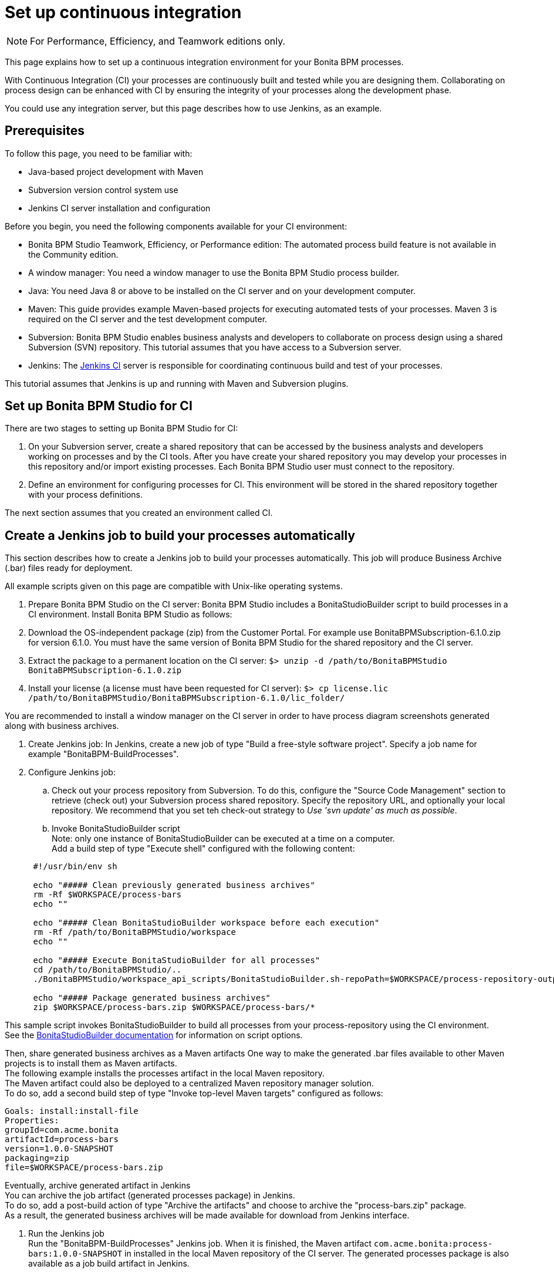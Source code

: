 = Set up continuous integration
:description: [NOTE]

[NOTE]
====

For Performance, Efficiency, and Teamwork editions only.
====

This page explains how to set up a continuous integration environment for your Bonita BPM processes.

With Continuous Integration (CI) your processes are continuously built and tested while you are designing them. Collaborating on process design can be enhanced with CI by ensuring the integrity of your processes along the development phase.

You could use any integration server, but this page describes how to use Jenkins, as an example.

== Prerequisites

To follow this page, you need to be familiar with:

* Java-based project development with Maven
* Subversion version control system use
* Jenkins CI server installation and configuration

Before you begin, you need the following components available for your CI environment:

* Bonita BPM Studio Teamwork, Efficiency, or Performance edition: The automated process build feature is not available in the Community edition.
* A window manager: You need a window manager to use the Bonita BPM Studio process builder.
* Java: You need Java 8 or above to be installed on the CI server and on your development computer.
* Maven: This guide provides example Maven-based projects for executing automated tests of your processes. Maven 3 is required on the CI server and the test development computer.
* Subversion: Bonita BPM Studio enables business analysts and developers to collaborate on process design using a shared Subversion (SVN) repository. This tutorial assumes that you have access to a Subversion server.
* Jenkins: The https://jenkins.io/[Jenkins CI] server is responsible for coordinating continuous build and test of your processes.

This tutorial assumes that Jenkins is up and running with Maven and Subversion plugins.

== Set up Bonita BPM Studio for CI

There are two stages to setting up Bonita BPM Studio for CI:

. On your Subversion server, create a shared repository that can be accessed by the business analysts and developers working on processes and by the CI tools. After you have create your shared repository you may develop your processes in this repository and/or import existing processes. Each Bonita BPM Studio user must connect to the repository.
. Define an environment for configuring processes for CI. This environment will be stored in the shared repository together with your process definitions.

The next section assumes that you created an environment called CI.

== Create a Jenkins job to build your processes automatically

This section describes how to create a Jenkins job to build your processes automatically. This job will produce Business Archive (.bar) files ready for deployment.

All example scripts given on this page are compatible with Unix-like operating systems.

. Prepare Bonita BPM Studio on the CI server: Bonita BPM Studio includes a BonitaStudioBuilder script to build processes in a CI environment. Install Bonita BPM Studio as follows:
. Download the OS-independent package (zip) from the Customer Portal. For example use BonitaBPMSubscription-6.1.0.zip for version 6.1.0. You must have the same version of Bonita BPM Studio for the shared repository and the CI server.
. Extract the package to a permanent location on the CI server: `$> unzip -d /path/to/BonitaBPMStudio BonitaBPMSubscription-6.1.0.zip`
. Install your license (a license must have been requested for CI server): `$> cp license.lic /path/to/BonitaBPMStudio/BonitaBPMSubscription-6.1.0/lic_folder/`

You are recommended to install a window manager on the CI server in order to have process diagram screenshots generated along with business archives.

. Create Jenkins job: In Jenkins, create a new job of type "Build a free-style software project". Specify a job name for example "BonitaBPM-BuildProcesses".
. Configure Jenkins job:
 .. Check out your process repository from Subversion. To do this, configure the "Source Code Management" section to retrieve (check out) your Subversion process shared repository. Specify the repository URL, and optionally your local repository. We recommend that you set teh check-out strategy to _Use 'svn update' as much as possible_.
 .. Invoke BonitaStudioBuilder script +
Note: only one instance of BonitaStudioBuilder can be executed at a time on a computer. +
Add a build step of type "Execute shell" configured with the following content:

+
[source,bash]
----
 #!/usr/bin/env sh

 echo "##### Clean previously generated business archives"
 rm -Rf $WORKSPACE/process-bars
 echo ""

 echo "##### Clean BonitaStudioBuilder workspace before each execution"
 rm -Rf /path/to/BonitaBPMStudio/workspace
 echo ""

 echo "##### Execute BonitaStudioBuilder for all processes"
 cd /path/to/BonitaBPMStudio/..
 ./BonitaBPMStudio/workspace_api_scripts/BonitaStudioBuilder.sh-repoPath=$WORKSPACE/process-repository-outputFolder=$WORKSPACE/process-bars -buildAll -environment=CI

 echo "##### Package generated business archives"
 zip $WORKSPACE/process-bars.zip $WORKSPACE/process-bars/*
----

This sample script invokes BonitaStudioBuilder to build all processes from your process-repository using the CI environment. +
  See the xref:automating-builds.adoc[BonitaStudioBuilder documentation] for information on script options.

Then, share generated business archives as a Maven artifacts
 One way to make the generated .bar files available to other Maven projects is to install them as Maven artifacts. +
 The following example installs the processes artifact in the local Maven repository. +
 The Maven artifact could also be deployed to a centralized Maven repository manager solution. +
 To do so, add a second build step of type "Invoke top-level Maven targets" configured as follows:

[source,bash]
----
Goals: install:install-file
Properties:
groupId=com.acme.bonita
artifactId=process-bars
version=1.0.0-SNAPSHOT
packaging=zip
file=$WORKSPACE/process-bars.zip
----

Eventually, archive generated artifact in Jenkins +
   You can archive the job artifact (generated processes package) in Jenkins.  +
   To do so, add a post-build action of type "Archive the artifacts" and choose to archive the "process-bars.zip" package. +
   As a result, the generated business archives will be made available for download from Jenkins interface.

. Run the Jenkins job +
  Run the "BonitaBPM-BuildProcesses" Jenkins job. When it is finished, the Maven artifact   `com.acme.bonita:process-bars:1.0.0-SNAPSHOT` in installed in the local Maven repository of the CI server. The generated processes package is also available as a job build artifact in Jenkins.

== Test your processes automatically

This section contains an example of how to test a process from a given Business Archive. It consists of writing JUnit Test cases using the Bonita BPM Engine Java API.

NOTE: In this example, we show only how to test the runtime aspects of a process, using the Java APIs.
It is also possible to use cargo to deploy the generated bar file into an application server and then launch Selenium tests to test web aspects of a process.

For this example we are using a Maven project to write our tests.

. In your IDE create a new Maven project and share it (for example using SVN or Git).
. xref:configure-client-of-bonita-bpm-engine.adoc[Configure local access] to Bonita BPM Engine.
. As we want to test processes build with a Bonita BPM Subscription edition, you need to xref:create-your-first-project-with-the-engine-apis-and-maven.adoc[configure the required Maven artifacts].
You should also check that there is a valid license file in `${bonita.client.home}/` and the System property `bonita.client.home` set to this folder path.
. We recommend that you write your test cases in the src/test/java folder of your project and put all related resources (Bar files, organization file...) in src/test/resources.
. Before installing your processes load the relevant organization (regarding your actor mapping). You may have to export your organization from a Bonita BPM Studio:
Menu Organization > Export, Select your Organization.

For example:

[source,groovy]
----
private void installOrganization(){
File organizationFile = new          File(MyTestCase.class.getResource("/ACME.xml").getFile());
String organizationContent = getFileContent(organizationFile);
getIdentityAPI().importOrganization(organizationContent);
}
----

. Then as a basic test, we try to deploy each generated processes. For example:
```groovy
@Test
public void deploy() throws Exception{
//Retrieve automatically generated bars as a Map<filename, fileContent>
Map<String, InputStream> bars = getBars();
 Assert.assertTrue("No bar found in resources",!bars.isEmpty());

//For each bar deploy and enable it
for(Entry<String, InputStream> entry : bars.entrySet()){
	BusinessArchive archive = BusinessArchiveFactory.readBusinessArchive(entry.getValue()) ;
		final String entryKey = entry.getKey();
	ProcessDefinition def = getProcessAPI().deploy(archive);
		final long defId = def.getId();
		Assert.assertNotNull("Failed to deploy "+entryKey,def);
		getProcessAPI().enableProcess(defId);
		getProcessAPI().disableProcess(defId);
		getProcessAPI().deleteProcessDefinition(defId);
}
}
```

Now configure a job to run this simple test case on your CI (these steps assume you have shared your generated processes as a Maven artifact, so you can use the maven-dependency plugin to retrieve the latest built processes):

. Create a new freestyle job in Jenkins
. Configure the source code management to retrieve your Maven project.
. Add a build step
. Select "Invoke top-level Maven targets"
. Use following Goal: org.apache.maven.plugins:maven-dependency-plugin:2.7:get
. In properties, set the following:
 ** version=1.0.0-SNAPSHOT
 ** dest=$WORKSPACE
 ** groupId=com.acme.bonita
 ** artifactId=process-bars
 ** packaging=zip

image::images/images-6_0/Get_processes.png[Get the processes]

. Then add another build step to unzip the artifact. Select "Execute shell", and use the command `unzip process-bars-1.0.0-SNAPSHOT.zip -d project/src/test/resources`.

image::images/images-6_0/Unzip_processes.png[Unzip the processes]

. Finally, add another Maven 3 build step to build the test project:
 ** Goals: clean install

image::images/images-6_0/Invoke_Maven_Test_Project.png[Build the test project]

You may want to publish the JUnit report:

* Add a post build action \-> Publish Junit test result.
* Set the path `project/target/test-reports/*.xml`.

image::images/images-6_0/Post_Build_Actions.png[Publish a JUnit report]
